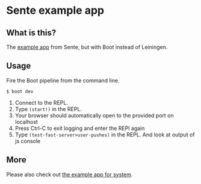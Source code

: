 * Sente example app
** What is this?

The [[https://github.com/ptaoussanis/sente/tree/master/example-project][example app]] from Sente, but with Boot instead of Leiningen.

** Usage

Fire the Boot pipeline from the command line.
#+BEGIN_SRC shell
$ boot dev
#+END_SRC

1. Connect to the REPL. 
2. Type ~(start!)~ in the REPL.
3. Your browser should automatically open to the provided port on localhost
4. Press Ctrl-C to exit logging and enter the REPl again
5. Type ~(test-fast-server>user-pushes)~ in the REPL. And look at output of js console
** More
Please also check out [[https://github.com/danielsz/sente-system][the example app for system]].
